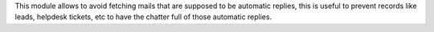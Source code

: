 This module allows to avoid fetching mails that are supposed to be
automatic replies, this is useful to prevent records like leads,
helpdesk tickets, etc to have the chatter full of those automatic replies.
